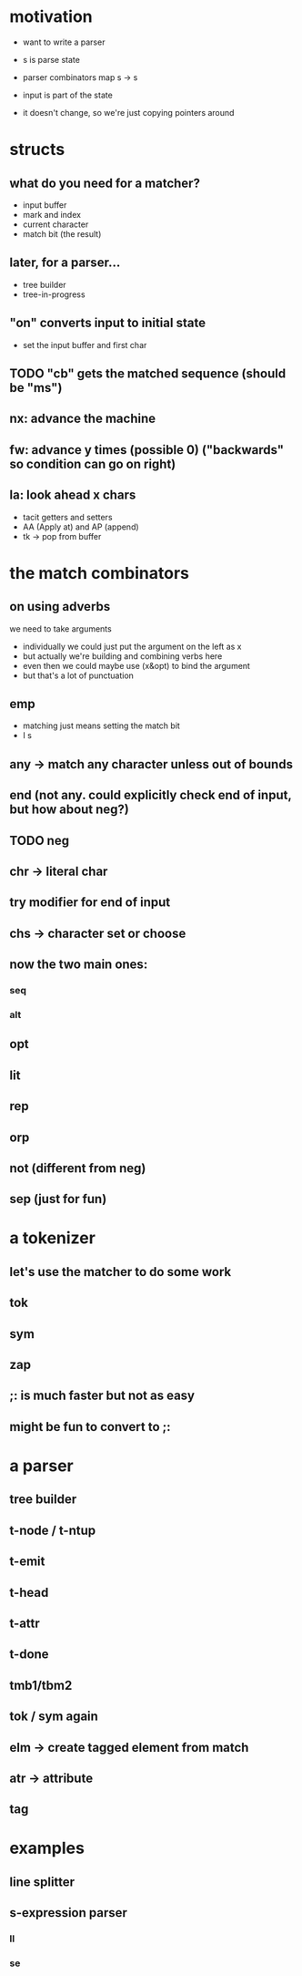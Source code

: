 * motivation

- want to write a parser

- s is parse state
- parser combinators map s -> s
- input is part of the state
- it doesn't change, so we're just copying pointers around

* structs

** what do you need for a matcher?
  - input buffer
  - mark and index
  - current character
  - match bit (the result)

** later, for a parser...
  - tree builder
  - tree-in-progress

** "on" converts input to initial state
  - set the input buffer and first char

** TODO "cb" gets the matched sequence (should be "ms")

** nx: advance the machine
** fw: advance y times (possible 0) ("backwards" so condition can go on right)
** la: look ahead x chars
- tacit getters and setters
- AA (Apply at) and AP (append)
- tk -> pop from buffer


* the match combinators
** on using adverbs
we need to take arguments
- individually we could just put the argument on the left as x
- but actually we're building and combining verbs here
- even then we could maybe use (x&opt) to bind the argument
- but that's a lot of punctuation

** emp
- matching just means setting the match bit
- I s

** any -> match any character unless out of bounds

** end (not any. could explicitly check end of input, but how about neg?)
** TODO neg

** chr -> literal char
** try modifier for end of input
** chs -> character set or choose

** now the two main ones:
*** seq
*** alt

** opt
** lit
** rep
** orp
** not (different from neg)
** sep (just for fun)

* a tokenizer
** let's use the matcher to do some work
** tok
** sym
** zap
** ;: is much faster but not as easy
** might be fun to convert to ;:

* a parser
** tree builder
** t-node / t-ntup
** t-emit
** t-head
** t-attr
** t-done
** tmb1/tbm2
** tok / sym again
** elm -> create tagged element from match
** atr -> attribute
** tag

* examples
** line splitter
** s-expression parser
*** ll
*** se
